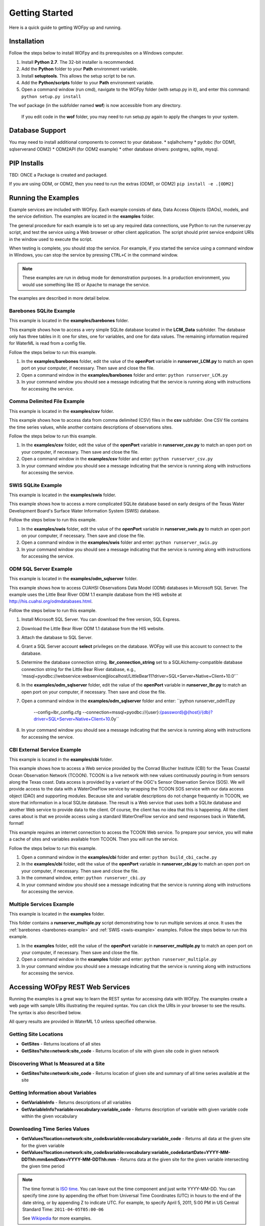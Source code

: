 .. _Getting Started:

***************
Getting Started
***************

Here is a quick guide to getting WOFpy up and running.

Installation
============

Follow the steps below to install WOFpy and its prerequisites on a Windows
computer.

#. Install **Python 2.7**.  The 32-bit installer is recommended.
#. Add the **Python** folder to your **Path** environment variable.
#. Install **setuptools**. This allows the setup script to be run.
#. Add the **Python/scripts** folder to your **Path** environment variable.
#. Open a command window (run cmd), navigate to the WOFpy folder (with setup.py
   in it), and enter this command: ``python setup.py install``


The wof package (in the subfolder named **wof**) is now accessible from any
directory.

    If you edit code in the **wof** folder, you may need to run setup.py again
    to apply the changes to your system.

Database Support
================
You may need to install additional components to connect to your database.
* sqlalhchemy
* pydobc (for ODM1, sqlserverand ODM2)
* ODM2API (for ODM2 example)
* other database drivers: postgres, sqllite, mysql.


PIP Installs
============
TBD: ONCE a Package is created and packaged.

If you are using ODM, or ODM2, then you need to run the extras (ODM1, or ODM2)
``pip install -e .[ODM2]``


.. _examples:

Running the Examples
====================

Example services are included with WOFpy.  Each example consists of data, Data
Access Objects (DAOs), models, and the service definition.  The examples are
located in the **examples** folder.

The general procedure for each example is to set up any required data
connections, use Python to run the runserver.py script, and test the service
using a Web browser or other client application.  The script should print
service endpoint URIs in the window used to execute the script.

When testing is complete, you should stop the service.  For example, if you
started the service using a command window in Windows, you can stop the service
by pressing ``CTRL+C`` in the command window.

.. note::
    These examples are run in debug mode for demonstration purposes.  In a
    production environment, you would use something like IIS or Apache to
    manage the service.

The examples are described in more detail below.

.. _barebones-example:

Barebones SQLite Example
------------------------

This example is located in the **examples/barebones** folder.

This example shows how to access a very simple SQLite database located in the
**LCM_Data** subfolder.  The database only has three tables in it: one for
sites, one for variables, and one for data values.  The remaining information
required for WaterML is read from a config file.

Follow the steps below to run this example.

#. In the **examples/barebones** folder, edit the value of the **openPort**
   variable in **runserver_LCM.py** to match an open port on your computer,
   if necessary.  Then save and close the file. 
#. Open a command window in the **examples/barebones** folder and enter:
   ``python runserver_LCM.py``
#. In your command window you should see a message indicating that the service
   is running along with instructions for accessing the service.  

Comma Delimited File Example
----------------------------

This example is located in the **examples/csv** folder.

This example shows how to access data from comma delimited (CSV) files in the 
**csv** subfolder.  One CSV file contains the time series values, while
another contains descriptions of observations sites.  

Follow the steps below to run this example.

#. In the **examples/csv** folder, edit the value of the **openPort**
   variable in **runserver_csv.py** to match an open port on your computer,
   if necessary.  Then save and close the file. 
#. Open a command window in the **examples/csv** folder and enter:
   ``python runserver_csv.py``
#. In your command window you should see a message indicating that the service
   is running along with instructions for accessing the service.  

.. _swis-example:

SWIS SQLite Example
-------------------

This example is located in the **examples/swis** folder.

This example shows how to access a more complicated SQLite database based on
early designs of the Texas Water Development Board's Surface Water Information
System (SWIS) database.

Follow the steps below to run this example.

#. In the **examples/swis** folder, edit the value of the **openPort**
   variable in **runserver_swis.py** to match an open port on your computer,
   if necessary.  Then save and close the file. 
#. Open a command window in the **examples/swis** folder and enter:
   ``python runserver_swis.py``
#. In your command window you should see a message indicating that the service
   is running along with instructions for accessing the service.  

ODM SQL Server Example
----------------------

This example is located in the **examples/odm_sqlserver** folder.

This example shows how to access CUAHSI Observations Data Model (ODM) databases
in Microsoft SQL Server.  The example uses the Little Bear River ODM 1.1
example database from the HIS website at
http://his.cuahsi.org/odmdatabases.html.

Follow the steps below to run this example.

#. Install Microsoft SQL Server.  You can download the free version, SQL
   Express.
#. Download the Little Bear River ODM 1.1 database from the HIS website.
#. Attach the database to SQL Server.
#. Grant a SQL Server account **select** privileges on the database.  WOFpy
   will use this account to connect to the database.
#. Determine the database connection string. **lbr_connection_string** set to a SQLAlchemy-compatible
   database connection string for the Little Bear River database, e.g.,
   'mssql+pyodbc://webservice:webservice@localhost/LittleBear11?driver=SQL+Server+Native+Client+10.0'``
#. In the **examples/odm_sqlserver** folder, edit the value of the **openPort**
   variable in **runserver_lbr.py** to match an open port on your computer,
   if necessary.  Then save and close the file.
#. Open a command window in the **examples/odm_sqlserver** folder and enter:
   ``python runserver_odm11.py
    --config=lbr_config.cfg
    --connection=mssql+pyodbc://{user}:{password}@{host}/{db}?driver=SQL+Server+Native+Client+10.0y``
#. In your command window you should see a message indicating that the service
   is running along with instructions for accessing the service.


CBI External Service Example
----------------------------

This example is located in the **examples/cbi** folder.

This example shows how to access a Web service provided by the Conrad Blucher
Institute (CBI) for the Texas Coastal Ocean Observation Network (TCOON).
TCOON is a live network with new values continuously pouring in from sensors
along the Texas coast.  Data access is provided by a variant of the OGC's
Sensor Observation Service (SOS).  We will provide access to the data with
a WaterOneFlow service by wrapping the TCOON SOS service with our data access
object (DAO) and supporting modules.  Because site and variable descriptions
do not change frequently in TCOON, we store that information in a local SQLite
database.  The result is a Web service that uses both a SQLite database and
another Web service to provide data to the client.  Of course, the client has
no idea that this is happening.  All the client cares about is that we provide
access using a standard WaterOneFlow service and send responses back in WaterML
format!

This example requires an internet connection to access the TCOON Web service.
To prepare your service, you will make a cache of sites and variables available
from TCOON.  Then you will run the service.

Follow the steps below to run this example.

#. Open a command window in the **examples/cbi** folder and enter:
   ``python build_cbi_cache.py``
#. In the **examples/cbi** folder, edit the value of the **openPort**
   variable in **runserver_cbi.py** to match an open port on your computer,
   if necessary.  Then save and close the file. 
#. In the command window, enter:
   ``python runserver_cbi.py``
#. In your command window you should see a message indicating that the service
   is running along with instructions for accessing the service.  

Multiple Services Example
-------------------------

This example is located in the **examples** folder.

This folder contains a **runserver_multiple.py** script demonstrating how to
run multiple services at once.  It uses the
:ref:`barebones <barebones-example>` and :ref:`SWIS <swis-example>` examples.
Follow the steps below to run this example.

#. In the **examples** folder, edit the value of the **openPort**
   variable in **runserver_multiple.py** to match an open port on your computer,
   if necessary.  Then save and close the file. 
#. Open a command window in the **examples** folder and enter:
   ``python runserver_multiple.py``
#. In your command window you should see a message indicating that the service
   is running along with instructions for accessing the service.  

Accessing WOFpy REST Web Services
=================================

Running the examples is a great way to learn the REST syntax for accessing data
with WOFpy.  The examples create a web page with sample URIs illustrating
the required syntax.  You can click the URIs in your browser to see the
results.  The syntax is also described below.

All query results are provided in WaterML 1.0 unless specified otherwise.

Getting Site Locations
----------------------

* **GetSites** - Returns locations of all sites
* **GetSites?site=network:site_code** - Returns location of site with given
  site code in given network

Discovering What Is Measured at a Site
--------------------------------------

* **GetSites?site=network:site_code** - Returns location of given site and 
  summary of all time series available at the site

Getting Information about Variables
-----------------------------------

* **GetVariableInfo** - Returns descriptions of all variables
* **GetVariableInfo?variable=vocabulary:variable_code** - Returns description
  of variable with given variable code within the given vocabulary

Downloading Time Series Values
------------------------------

* **GetValues?location=network:site_code&variable=vocabulary:variable_code** -
  Returns all data at the given site for the given variable
* **GetValues?location=network:site_code&variable=vocabulary:variable_code&startDate=YYYY-MM-DDThh:mm&endDate=YYYY-MM-DDThh:mm** -
  Returns data at the given site for the given variable intersecting the given
  time period

.. note::
    The time format is `ISO time
    <http://www.iso.org/iso/date_and_time_format>`_.  You can leave out the
    time component and just write YYYY-MM-DD.  You can specify time zone by
    appending the offset from Universal Time Coordinates (UTC) in hours to the
    end of the date string, or by appending Z to indicate UTC.  For example,
    to specify April 5, 2011, 5:00 PM in US Central Standard Time:
    ``2011-04-05T05:00-06``
    
    See `Wikipedia <http://en.wikipedia.org/wiki/ISO_8601>`_ for more examples.

* **GetValues?format=wml2&location=network:site_code&variable=vocabulary:variable_code&startDate=YYYY-MM-DDThh:mm&endDate=YYYY-MM-DDThh:mm** -
  Returns data at the given site for the given variable intersecting the given
  time period in WaterML 2.0 format.

.. note::
    WaterML 2.0 format is only available for GetValues requests.    

Accessing WOFpy SOAP Web Services
=================================

The SOAP endpoint follows the WaterOneFlow standard, whose method signatures
and WaterML responses are described on the HIS website at
http://his.cuahsi.org/wofws.html.

One of the easiest ways to test the SOAP endpoint is to use the free soapUI
program.  To test with soapUI:

#. Install soapUI.
#. Run WOFpy, perhaps using one of the :ref:`examples <examples>`.
#. Start soapUI.
#. In soapUI, click **File**, and then click **New soapUI Project**.
#. Give your project any name, input the URI to your SOAP endpoint, and click
   **OK**.
#. Expand the example request for **GetSiteInfoObject** and double-click
   **Request1** to open that request.
#. Input a valid network:site_code in the **site** parameter.  You can use the
   default parameter provided on the Web page for the REST endpoint of your
   service.
#. Click the play button to issue the request.  A new window should open with
   the SOAP response showing information about the site.